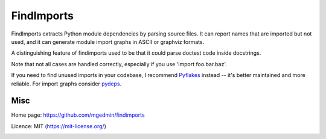 FindImports
===========

FindImports extracts Python module dependencies by parsing source files.
It can report names that are imported but not used, and it can generate
module import graphs in ASCII or graphviz formats.

A distinguishing feature of findimports used to be that it could parse doctest
code inside docstrings.

Note that not all cases are handled correctly, especially if you use
'import foo.bar.baz'.

If you need to find unused imports in your codebase, I recommend Pyflakes_
instead -- it's better maintained and more reliable.  For import graphs
consider pydeps_.

.. _Pyflakes: https://pypi.org/project/pyflakes/
.. _pydeps: https://pypi.org/project/pydeps/


Misc
----

Home page: https://github.com/mgedmin/findimports

Licence: MIT (https://mit-license.org/)

|buildstatus|_ |appveyor|_ |coverage|_

.. |buildstatus| image:: https://github.com/mgedmin/findimports/workflows/build/badge.svg?branch=master
.. _buildstatus: https://github.com/mgedmin/findimports/actions

.. |appveyor| image:: https://ci.appveyor.com/api/projects/status/github/mgedmin/findimports?branch=master&svg=true
.. _appveyor: https://ci.appveyor.com/project/mgedmin/findimports

.. |coverage| image:: https://coveralls.io/repos/mgedmin/findimports/badge.svg?branch=master
.. _coverage: https://coveralls.io/r/mgedmin/findimports
